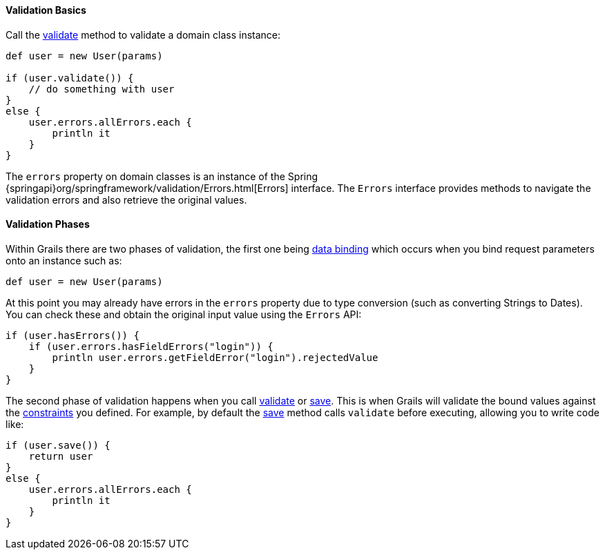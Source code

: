 
==== Validation Basics


Call the link:../ref/Domain%20Classes/validate.html[validate] method to validate a domain class instance:

[source,groovy]
----
def user = new User(params)

if (user.validate()) {
    // do something with user
}
else {
    user.errors.allErrors.each {
        println it
    }
}
----

The `errors` property on domain classes is an instance of the Spring {springapi}org/springframework/validation/Errors.html[Errors] interface. The `Errors` interface provides methods to navigate the validation errors and also retrieve the original values.


==== Validation Phases


Within Grails there are two phases of validation, the first one being link:theWebLayer.html#dataBinding[data binding] which occurs when you bind request parameters onto an instance such as:

[source,groovy]
----
def user = new User(params)
----

At this point you may already have errors in the `errors` property due to type conversion (such as converting Strings to Dates). You can check these and obtain the original input value using the `Errors` API:

[source,groovy]
----
if (user.hasErrors()) {
    if (user.errors.hasFieldErrors("login")) {
        println user.errors.getFieldError("login").rejectedValue
    }
}
----

The second phase of validation happens when you call link:../ref/Domain%20Classes/validate.html[validate] or link:../ref/Domain%20Classes/save.html[save]. This is when Grails will validate the bound values against the link:../ref/Domain%20Classes/constraints.html[constraints] you defined. For example, by default the link:../ref/Domain%20Classes/save.html[save] method calls `validate` before executing, allowing you to write code like:

[source,groovy]
----
if (user.save()) {
    return user
}
else {
    user.errors.allErrors.each {
        println it
    }
}
----
